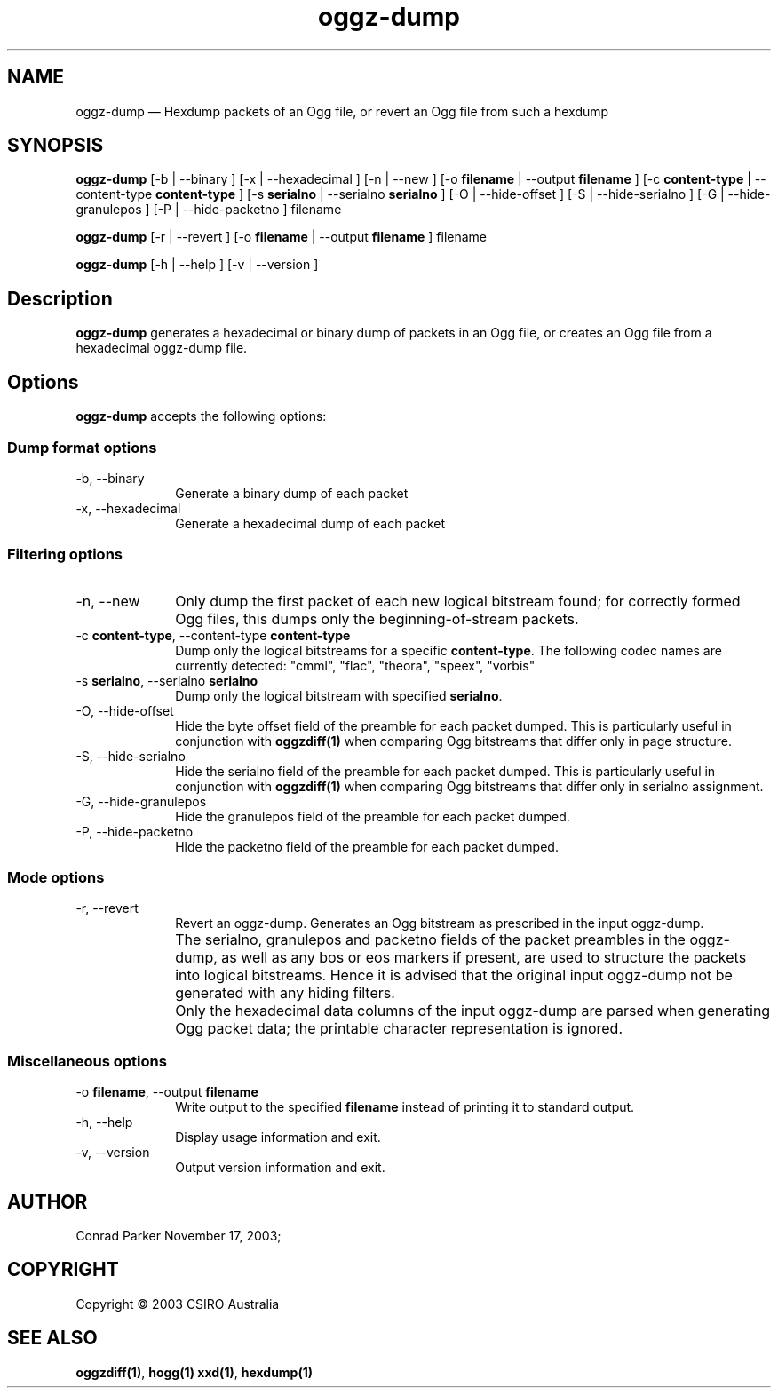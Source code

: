 .TH "oggz-dump" "1" 
.SH "NAME" 
oggz-dump \(em Hexdump packets of an Ogg file, or revert an Ogg file from 
such a hexdump 
 
.SH "SYNOPSIS" 
.PP 
\fBoggz-dump\fR [\-b  | \-\-binary ]  [\-x  | \-\-hexadecimal ]  [\-n  | \-\-new ]  [\-o \fBfilename\fR  | \-\-output \fBfilename\fR ]  [\-c \fBcontent-type\fR  | \-\-content-type \fBcontent-type\fR ]  [\-s \fBserialno\fR  | \-\-serialno \fBserialno\fR ]  [\-O  | \-\-hide-offset ]  [\-S  | \-\-hide-serialno ]  [\-G  | \-\-hide-granulepos ]  [\-P  | \-\-hide-packetno ] filename  
.PP 
\fBoggz-dump\fR [\-r  | \-\-revert ]  [\-o \fBfilename\fR  | \-\-output \fBfilename\fR ] filename  
.PP 
\fBoggz-dump\fR [\-h  | \-\-help ]  [\-v  | \-\-version ]  
.SH "Description" 
.PP 
\fBoggz-dump\fR generates a hexadecimal or binary dump 
of packets in an Ogg file, or creates an Ogg file from a hexadecimal 
oggz-dump file. 
 
.SH "Options" 
.PP 
\fBoggz-dump\fR accepts the following options: 
 
.SS "Dump format options" 
.IP "\-b, \-\-binary" 10 
Generate a binary dump of each packet 
 
.IP "\-x, \-\-hexadecimal" 10 
Generate a hexadecimal dump of each packet 
 
.SS "Filtering options" 
.IP "\-n, \-\-new" 10 
Only dump the first packet of each new logical 
bitstream found; for correctly formed Ogg files, this dumps 
only the beginning-of-stream packets. 
 
.IP "\-c \fBcontent-type\fR, \-\-content-type \fBcontent-type\fR" 10 
Dump only the logical bitstreams for a specific 
\fBcontent-type\fR. The following codec names 
are currently detected: "cmml", "flac", "theora", "speex", "vorbis" 
 
.IP "\-s \fBserialno\fR, \-\-serialno \fBserialno\fR" 10 
Dump only the logical bitstream with specified 
\fBserialno\fR. 
 
.IP "\-O, \-\-hide-offset" 10 
Hide the byte offset field of the preamble for 
each packet dumped. This is particularly useful in 
conjunction with 
\fBoggzdiff\fP\fB(1)\fP when comparing Ogg bitstreams that differ 
only in page structure. 
 
.IP "\-S, \-\-hide-serialno" 10 
Hide the serialno field of the preamble for 
each packet dumped. This is particularly useful in 
conjunction with 
\fBoggzdiff\fP\fB(1)\fP when comparing Ogg bitstreams that differ 
only in serialno assignment. 
 
.IP "\-G, \-\-hide-granulepos" 10 
Hide the granulepos field of the preamble for 
each packet dumped. 
 
.IP "\-P, \-\-hide-packetno" 10 
Hide the packetno field of the preamble for 
each packet dumped. 
 
.SS "Mode options" 
.IP "\-r, \-\-revert" 10 
Revert an oggz-dump. Generates an Ogg bitstream as prescribed 
in the input oggz-dump. 
 
.IP "" 10 
The serialno, granulepos and packetno fields of the packet 
preambles in the oggz-dump, as well as any bos or eos markers 
if present, are used to structure the packets into logical 
bitstreams. Hence it is advised that the original input 
oggz-dump not be generated with any hiding filters. 
 
.IP "" 10 
Only the hexadecimal data columns of the input oggz-dump are 
parsed when generating Ogg packet data; the printable character 
representation is ignored. 
 
.SS "Miscellaneous options" 
.IP "\-o \fBfilename\fR, \-\-output \fBfilename\fR" 10 
Write output to the specified 
\fBfilename\fR instead of printing it to 
standard output. 
 
.IP "\-h, \-\-help" 10 
Display usage information and exit. 
.IP "\-v, \-\-version" 10 
Output version information and exit. 
.SH "AUTHOR" 
.PP 
Conrad Parker        November 17, 2003;      
.SH "COPYRIGHT" 
.PP 
Copyright \(co 2003 CSIRO Australia 
 
.SH "SEE ALSO" 
.PP 
\fBoggzdiff\fP\fB(1)\fP, 
\fBhogg\fP\fB(1)\fP       \fBxxd\fP\fB(1)\fP, 
\fBhexdump\fP\fB(1)\fP      
.\" created by instant / docbook-to-man, Mon 23 Feb 2009, 12:35 
